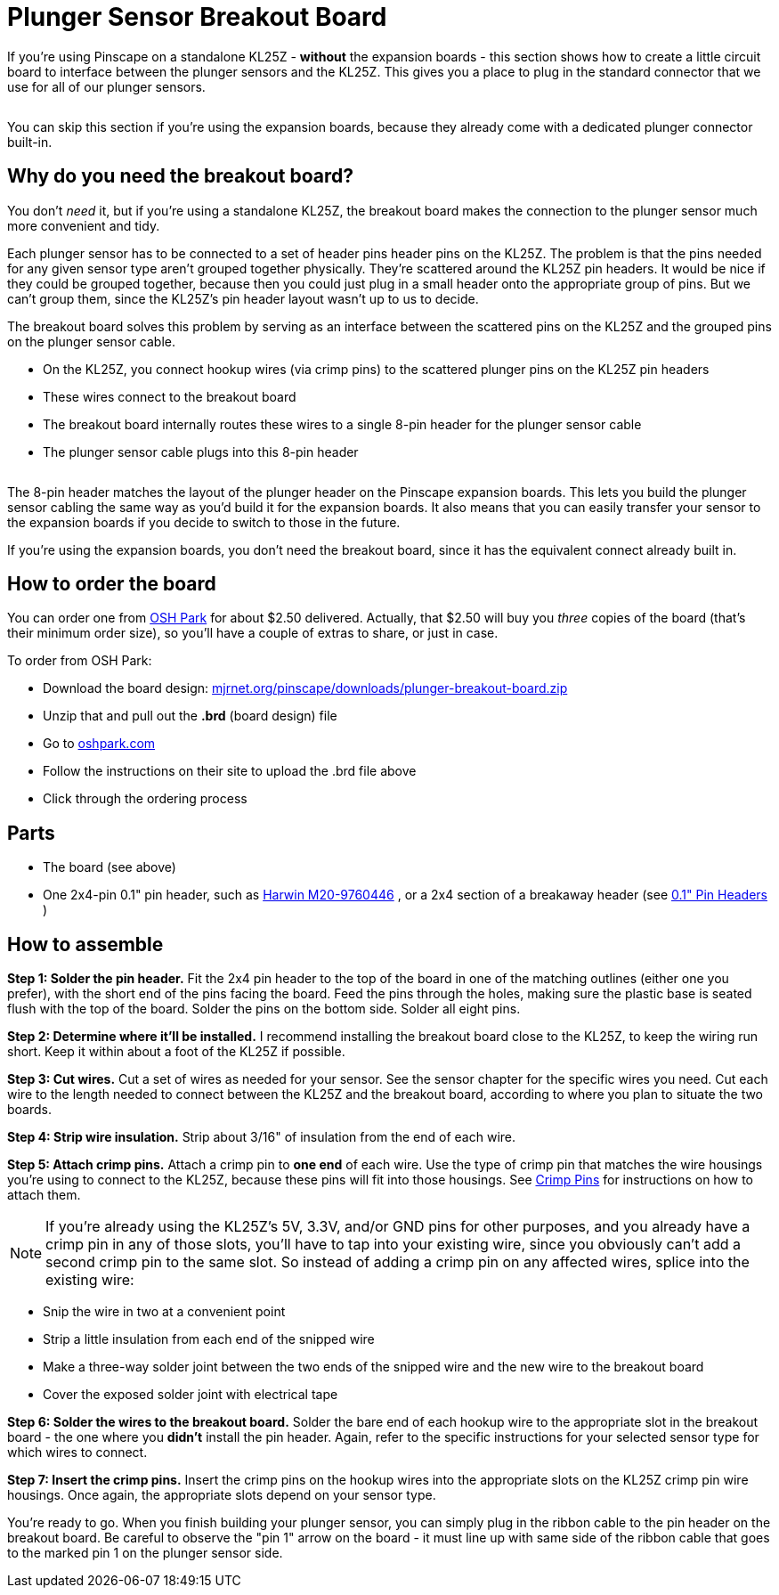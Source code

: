 [#plungerSensorBreakoutBoard]
=  Plunger Sensor Breakout Board

If you're using Pinscape on a standalone KL25Z - *without* the expansion boards - this section shows how to create a little circuit board to interface between the plunger sensors and the KL25Z. This gives you a place to plug in the standard connector that we use for all of our plunger sensors.

image::images/plunger-breakout-board.png[""]

You can skip this section if you're using the expansion boards, because they already come with a dedicated plunger connector built-in.

== Why do you need the breakout board?

You don't _need_ it, but if you're using a standalone KL25Z, the breakout board makes the connection to the plunger sensor much more convenient and tidy.

Each plunger sensor has to be connected to a set of header pins header pins on the KL25Z. The problem is that the pins needed for any given sensor type aren't grouped together physically. They're scattered around the KL25Z pin headers. It would be nice if they could be grouped together, because then you could just plug in a small header onto the appropriate group of pins. But we can't group them, since the KL25Z's pin header layout wasn't up to us to decide.

The breakout board solves this problem by serving as an interface between the scattered pins on the KL25Z and the grouped pins on the plunger sensor cable.

* On the KL25Z, you connect hookup wires (via crimp pins) to the scattered plunger pins on the KL25Z pin headers
* These wires connect to the breakout board
* The breakout board internally routes these wires to a single 8-pin header for the plunger sensor cable
* The plunger sensor cable plugs into this 8-pin header

image::images/plunger-breakout-hookup.png[""]

The 8-pin header matches the layout of the plunger header on the Pinscape expansion boards. This lets you build the plunger sensor cabling the same way as you'd build it for the expansion boards. It also means that you can easily transfer your sensor to the expansion boards if you decide to switch to those in the future.

If you're using the expansion boards, you don't need the breakout board, since it has the equivalent connect already built in.

== How to order the board

You can order one from link:https://oshpark.com/[OSH Park] for about $2.50 delivered. Actually, that $2.50 will buy you _three_ copies of the board (that's their minimum order size), so you'll have a couple of extras to share, or just in case.

To order from OSH Park:

* Download the board design: link:http://mjrnet.org/pinscape/downloads/plunger-breakout-board.zip[mjrnet.org/pinscape/downloads/plunger-breakout-board.zip]
* Unzip that and pull out the *.brd* (board design) file
* Go to link:https://oshpark.com/[oshpark.com]
* Follow the instructions on their site to upload the .brd file above
* Click through the ordering process

== Parts

* The board (see above)
* One 2x4-pin 0.1" pin header, such as link:https://www.mouser.com/search/ProductDetail.aspx?R=855-M20-9760446.html[Harwin M20-9760446] , or a 2x4 section of a breakaway header (see xref:pinHeaders.adoc[0.1" Pin Headers] )

== How to assemble

*Step 1: Solder the pin header.* Fit the 2x4 pin header to the top of the board in one of the matching outlines (either one you prefer), with the short end of the pins facing the board. Feed the pins through the holes, making sure the plastic base is seated flush with the top of the board. Solder the pins on the bottom side. Solder all eight pins.

*Step 2: Determine where it'll be installed.* I recommend installing the breakout board close to the KL25Z, to keep the wiring run short. Keep it within about a foot of the KL25Z if possible.

*Step 3: Cut wires.* Cut a set of wires as needed for your sensor. See the sensor chapter for the specific wires you need. Cut each wire to the length needed to connect between the KL25Z and the breakout board, according to where you plan to situate the two boards.

*Step 4: Strip wire insulation.* Strip about 3/16" of insulation from the end of each wire.

*Step 5: Attach crimp pins.* Attach a crimp pin to *one end* of each wire. Use the type of crimp pin that matches the wire housings you're using to connect to the KL25Z, because these pins will fit into those housings. See xref:crimpPins.adoc#crimpPins[Crimp Pins] for instructions on how to attach them.

NOTE: If you're already using the KL25Z's 5V, 3.3V, and/or GND pins for other purposes, and you already have a crimp pin in any of those slots, you'll have to tap into your existing wire, since you obviously can't add a second crimp pin to the same slot. So instead of adding a crimp pin on any affected wires, splice into the existing wire:

* Snip the wire in two at a convenient point
* Strip a little insulation from each end of the snipped wire
* Make a three-way solder joint between the two ends of the snipped wire and the new wire to the breakout board
* Cover the exposed solder joint with electrical tape

*Step 6: Solder the wires to the breakout board.* Solder the bare end of each hookup wire to the appropriate slot in the breakout board - the one where you *didn't* install the pin header. Again, refer to the specific instructions for your selected sensor type for which wires to connect.

*Step 7: Insert the crimp pins.* Insert the crimp pins on the hookup wires into the appropriate slots on the KL25Z crimp pin wire housings. Once again, the appropriate slots depend on your sensor type.

You're ready to go. When you finish building your plunger sensor, you can simply plug in the ribbon cable to the pin header on the breakout board. Be careful to observe the "pin 1" arrow on the board - it must line up with same side of the ribbon cable that goes to the marked pin 1 on the plunger sensor side.

image::images/plunger-breakout-pin1.png[""]

